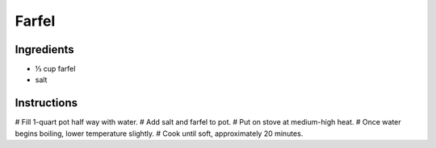 .. 1/3 cup farfel
.. 1 qt pot

.. fill half-way with water
.. add salt (1/2 tsp)
.. add farfel
.. medium-high stove
.. bring to boil
.. then lower temperature
.. leave it hot until its soft

Farfel
======

Ingredients
-----------

* |1/3| cup farfel
* salt

Instructions
------------

# Fill 1-quart pot half way with water.
# Add salt and farfel to pot.
# Put on stove at medium-high heat.
# Once water begins boiling, lower temperature slightly.
# Cook until soft, approximately 20 minutes.

.. |1/3| unicode:: U+2153
